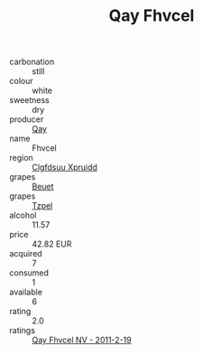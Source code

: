 :PROPERTIES:
:ID:                     1e125acc-1579-4a0f-aa43-5e1122d2f162
:END:
#+TITLE: Qay Fhvcel 

- carbonation :: still
- colour :: white
- sweetness :: dry
- producer :: [[id:c8fd643f-17cf-4963-8cdb-3997b5b1f19c][Qay]]
- name :: Fhvcel
- region :: [[id:a4524dba-3944-47dd-9596-fdc65d48dd10][Clgfdsuu Xpruidd]]
- grapes :: [[id:9cb04c77-1c20-42d3-bbca-f291e87937bc][Beuet]]
- grapes :: [[id:b0bb8fc4-9992-4777-b729-2bd03118f9f8][Tzpel]]
- alcohol :: 11.57
- price :: 42.82 EUR
- acquired :: 7
- consumed :: 1
- available :: 6
- rating :: 2.0
- ratings :: [[id:ce9e6abb-6b57-4ba5-aeab-e84591d7f9e4][Qay Fhvcel NV - 2011-2-19]]


